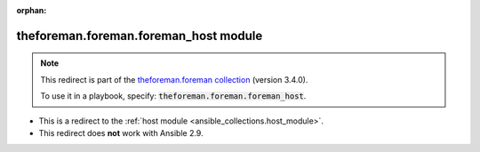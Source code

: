 
.. Document meta

:orphan:

.. Anchors

.. _ansible_collections.theforeman.foreman.foreman_host_module:

.. Title

theforeman.foreman.foreman_host module
++++++++++++++++++++++++++++++++++++++

.. Collection note

.. note::
    This redirect is part of the `theforeman.foreman collection <https://galaxy.ansible.com/theforeman/foreman>`_ (version 3.4.0).

    To use it in a playbook, specify: :code:`theforeman.foreman.foreman_host`.

- This is a redirect to the :ref:`host module <ansible_collections.host_module>`.
- This redirect does **not** work with Ansible 2.9.
